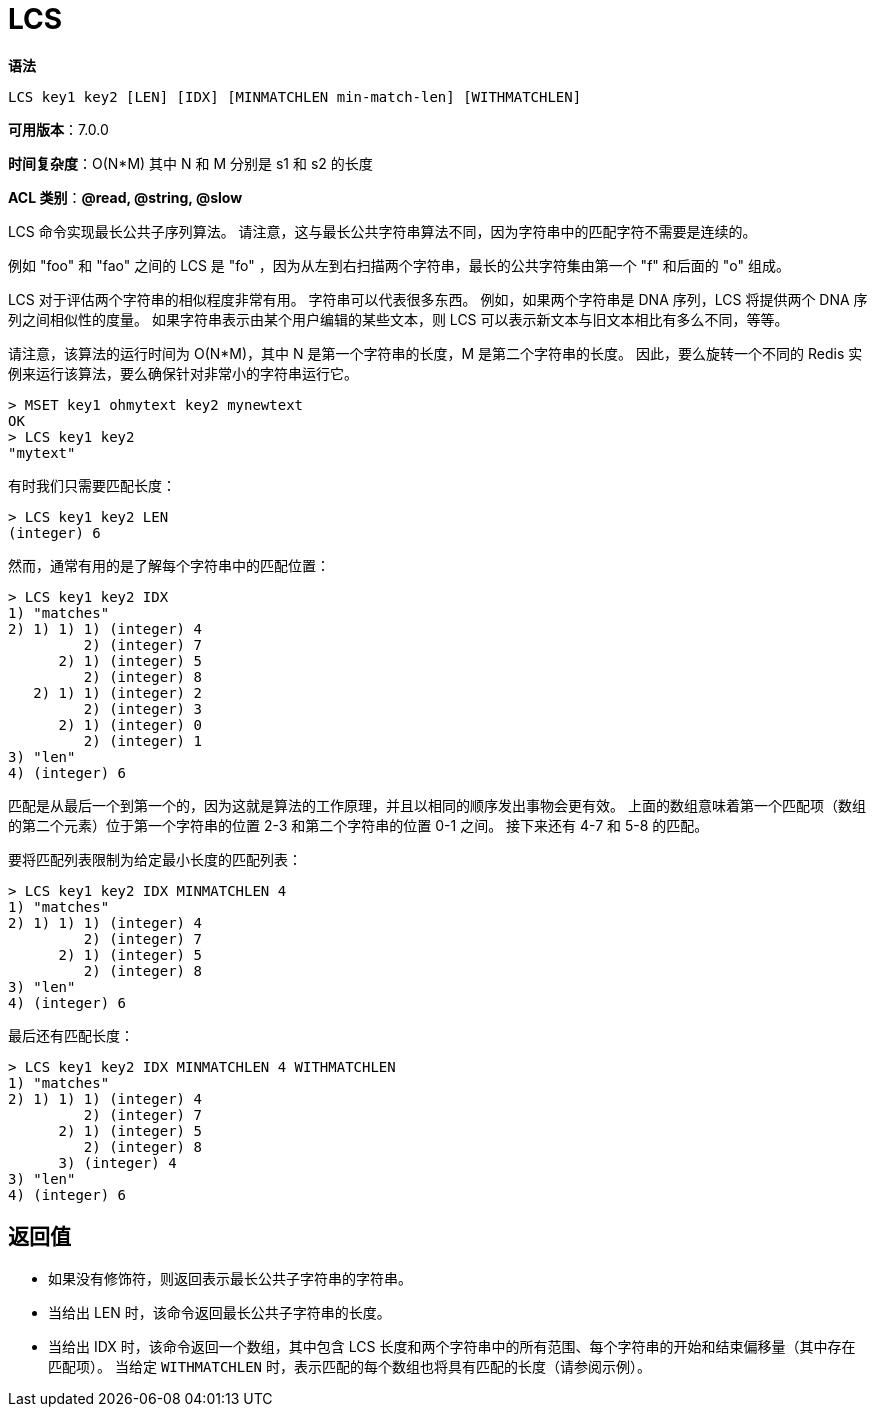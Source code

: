 = LCS

**语法**

[source,text]
----
LCS key1 key2 [LEN] [IDX] [MINMATCHLEN min-match-len] [WITHMATCHLEN]
----

**可用版本**：7.0.0

**时间复杂度**：O(N*M) 其中 N 和 M 分别是 s1 和 s2 的长度

**ACL 类别**：**@read, @string, @slow**

LCS 命令实现最长公共子序列算法。 请注意，这与最长公共字符串算法不同，因为字符串中的匹配字符不需要是连续的。

例如 "foo" 和 "fao" 之间的 LCS 是 "fo" ，因为从左到右扫描两个字符串，最长的公共字符集由第一个 "f" 和后面的 "o" 组成。

LCS 对于评估两个字符串的相似程度非常有用。 字符串可以代表很多东西。 例如，如果两个字符串是 DNA 序列，LCS 将提供两个 DNA 序列之间相似性的度量。 如果字符串表示由某个用户编辑的某些文本，则 LCS 可以表示新文本与旧文本相比有多么不同，等等。

请注意，该算法的运行时间为 O(N*M)，其中 N 是第一个字符串的长度，M 是第二个字符串的长度。 因此，要么旋转一个不同的 Redis 实例来运行该算法，要么确保针对非常小的字符串运行它。

[source,text]
----
> MSET key1 ohmytext key2 mynewtext
OK
> LCS key1 key2
"mytext"
----

有时我们只需要匹配长度：

[source,text]
----
> LCS key1 key2 LEN
(integer) 6
----

然而，通常有用的是了解每个字符串中的匹配位置：

[source,text]
----
> LCS key1 key2 IDX
1) "matches"
2) 1) 1) 1) (integer) 4
         2) (integer) 7
      2) 1) (integer) 5
         2) (integer) 8
   2) 1) 1) (integer) 2
         2) (integer) 3
      2) 1) (integer) 0
         2) (integer) 1
3) "len"
4) (integer) 6
----

匹配是从最后一个到第一个的，因为这就是算法的工作原理，并且以相同的顺序发出事物会更有效。 上面的数组意味着第一个匹配项（数组的第二个元素）位于第一个字符串的位置 2-3 和第二个字符串的位置 0-1 之间。 接下来还有 4-7 和 5-8 的匹配。

要将匹配列表限制为给定最小长度的匹配列表：

[source,text]
----
> LCS key1 key2 IDX MINMATCHLEN 4
1) "matches"
2) 1) 1) 1) (integer) 4
         2) (integer) 7
      2) 1) (integer) 5
         2) (integer) 8
3) "len"
4) (integer) 6
----

最后还有匹配长度：

[source,text]
----
> LCS key1 key2 IDX MINMATCHLEN 4 WITHMATCHLEN
1) "matches"
2) 1) 1) 1) (integer) 4
         2) (integer) 7
      2) 1) (integer) 5
         2) (integer) 8
      3) (integer) 4
3) "len"
4) (integer) 6
----

== 返回值

* 如果没有修饰符，则返回表示最长公共子字符串的字符串。
* 当给出 LEN 时，该命令返回最长公共子字符串的长度。
* 当给出 IDX 时，该命令返回一个数组，其中包含 LCS 长度和两个字符串中的所有范围、每个字符串的开始和结束偏移量（其中存在匹配项）。 当给定 `WITHMATCHLEN` 时，表示匹配的每个数组也将具有匹配的长度（请参阅示例）。


